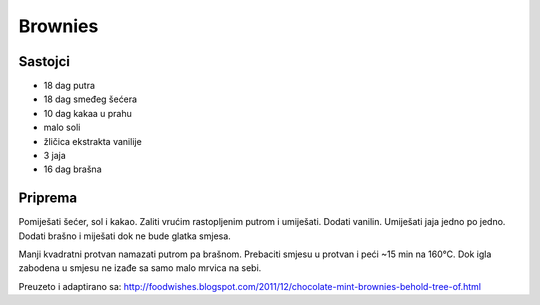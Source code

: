 ========
Brownies
========

.. image:: brownies-1.jpg
    :width: 400px

Sastojci
--------
* 18 dag putra
* 18 dag smeđeg šećera
* 10 dag kakaa u prahu
* malo soli
* žličica ekstrakta vanilije
* 3 jaja
* 16 dag brašna

Priprema
--------
Pomiješati šećer, sol i kakao. Zaliti vrućim rastopljenim putrom i
umiješati. Dodati vanilin. Umiješati jaja jedno po jedno. Dodati brašno i
miješati dok ne bude glatka smjesa.

Manji kvadratni protvan namazati putrom pa brašnom. Prebaciti smjesu u protvan
i peći ~15 min na 160°C. Dok igla zabodena u smjesu ne izađe sa samo malo
mrvica na sebi.

Preuzeto i adaptirano sa:
http://foodwishes.blogspot.com/2011/12/chocolate-mint-brownies-behold-tree-of.html